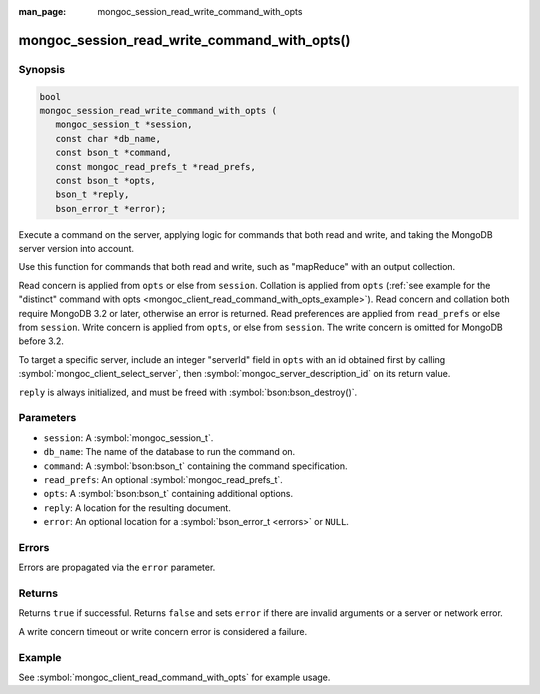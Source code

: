 :man_page: mongoc_session_read_write_command_with_opts

mongoc_session_read_write_command_with_opts()
=============================================

Synopsis
--------

.. code-block:: c

  bool
  mongoc_session_read_write_command_with_opts (
     mongoc_session_t *session,
     const char *db_name,
     const bson_t *command,
     const mongoc_read_prefs_t *read_prefs,
     const bson_t *opts,
     bson_t *reply,
     bson_error_t *error);

Execute a command on the server, applying logic for commands that both read and write, and taking the MongoDB server version into account.

Use this function for commands that both read and write, such as "mapReduce" with an output collection.

Read concern is applied from ``opts`` or else from ``session``. Collation is applied from ``opts`` (:ref:`see example for the "distinct" command with opts <mongoc_client_read_command_with_opts_example>`). Read concern and collation both require MongoDB 3.2 or later, otherwise an error is returned. Read preferences are applied from ``read_prefs`` or else from ``session``. Write concern is applied from ``opts``, or else from ``session``. The write concern is omitted for MongoDB before 3.2.

To target a specific server, include an integer "serverId" field in ``opts`` with an id obtained first by calling :symbol:`mongoc_client_select_server`, then :symbol:`mongoc_server_description_id` on its return value.

``reply`` is always initialized, and must be freed with :symbol:`bson:bson_destroy()`.

Parameters
----------

* ``session``: A :symbol:`mongoc_session_t`.
* ``db_name``: The name of the database to run the command on.
* ``command``: A :symbol:`bson:bson_t` containing the command specification.
* ``read_prefs``: An optional :symbol:`mongoc_read_prefs_t`.
* ``opts``: A :symbol:`bson:bson_t` containing additional options.
* ``reply``: A location for the resulting document.
* ``error``: An optional location for a :symbol:`bson_error_t <errors>` or ``NULL``.

Errors
------

Errors are propagated via the ``error`` parameter.

Returns
-------

Returns ``true`` if successful. Returns ``false`` and sets ``error`` if there are invalid arguments or a server or network error.

A write concern timeout or write concern error is considered a failure.

Example
-------

See :symbol:`mongoc_client_read_command_with_opts` for example usage.

